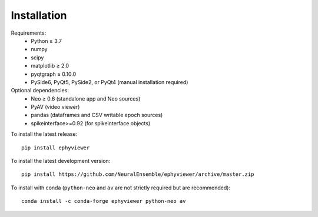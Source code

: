 .. _installation:

Installation
============

Requirements:
  * Python ≥ 3.7
  * numpy
  * scipy
  * matplotlib ≥ 2.0
  * pyqtgraph ≥ 0.10.0
  * PySide6, PyQt5, PySide2, or PyQt4 (manual installation required)

Optional dependencies:
  * Neo ≥ 0.6 (standalone app and Neo sources)
  * PyAV (video viewer)
  * pandas (dataframes and CSV writable epoch sources)
  * spikeinterface>=0.92 (for spikeinterface objects)

To install the latest release::

    pip install ephyviewer

To install the latest development version::

    pip install https://github.com/NeuralEnsemble/ephyviewer/archive/master.zip

To install with conda (``python-neo`` and ``av`` are not strictly required but
are recommended)::

    conda install -c conda-forge ephyviewer python-neo av
